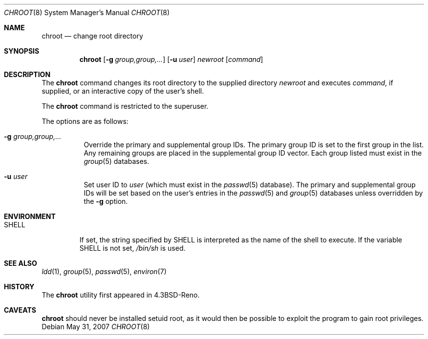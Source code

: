 .\"	$OpenBSD: chroot.8,v 1.14 2010/07/08 06:52:30 jmc Exp $
.\"
.\" Copyright (c) 1988, 1991, 1993
.\"	The Regents of the University of California.  All rights reserved.
.\"
.\" Redistribution and use in source and binary forms, with or without
.\" modification, are permitted provided that the following conditions
.\" are met:
.\" 1. Redistributions of source code must retain the above copyright
.\"    notice, this list of conditions and the following disclaimer.
.\" 2. Redistributions in binary form must reproduce the above copyright
.\"    notice, this list of conditions and the following disclaimer in the
.\"    documentation and/or other materials provided with the distribution.
.\" 3. Neither the name of the University nor the names of its contributors
.\"    may be used to endorse or promote products derived from this software
.\"    without specific prior written permission.
.\"
.\" THIS SOFTWARE IS PROVIDED BY THE REGENTS AND CONTRIBUTORS ``AS IS'' AND
.\" ANY EXPRESS OR IMPLIED WARRANTIES, INCLUDING, BUT NOT LIMITED TO, THE
.\" IMPLIED WARRANTIES OF MERCHANTABILITY AND FITNESS FOR A PARTICULAR PURPOSE
.\" ARE DISCLAIMED.  IN NO EVENT SHALL THE REGENTS OR CONTRIBUTORS BE LIABLE
.\" FOR ANY DIRECT, INDIRECT, INCIDENTAL, SPECIAL, EXEMPLARY, OR CONSEQUENTIAL
.\" DAMAGES (INCLUDING, BUT NOT LIMITED TO, PROCUREMENT OF SUBSTITUTE GOODS
.\" OR SERVICES; LOSS OF USE, DATA, OR PROFITS; OR BUSINESS INTERRUPTION)
.\" HOWEVER CAUSED AND ON ANY THEORY OF LIABILITY, WHETHER IN CONTRACT, STRICT
.\" LIABILITY, OR TORT (INCLUDING NEGLIGENCE OR OTHERWISE) ARISING IN ANY WAY
.\" OUT OF THE USE OF THIS SOFTWARE, EVEN IF ADVISED OF THE POSSIBILITY OF
.\" SUCH DAMAGE.
.\"
.\"     from: @(#)chroot.8	8.1 (Berkeley) 6/9/93
.\"
.Dd $Mdocdate: May 31 2007 $
.Dt CHROOT 8
.Os
.Sh NAME
.Nm chroot
.Nd change root directory
.Sh SYNOPSIS
.Nm chroot
.Op Fl g Ar group,group,...
.Op Fl u Ar user
.Ar newroot
.Op Ar command
.Sh DESCRIPTION
The
.Nm
command changes its root directory to the supplied directory
.Ar newroot
and executes
.Ar command ,
if supplied, or an interactive copy of the user's shell.
.Pp
The
.Nm
command is restricted to the superuser.
.Pp
The options are as follows:
.Bl -tag -width Ds
.It Fl g Ar group,group,...
Override the primary and supplemental group IDs.
The primary group ID is set to the first group in the list.
Any remaining groups are placed in the supplemental group ID vector.
Each group listed must exist in the
.Xr group 5
databases.
.It Fl u Ar user
Set user ID to
.Ar user
(which must exist in the
.Xr passwd 5
database).
The primary and supplemental group IDs will be set based on the user's
entries in the
.Xr passwd 5
and
.Xr group 5
databases unless overridden by the
.Fl g
option.
.El
.Sh ENVIRONMENT
.Bl -tag -width SHELL
.It Ev SHELL
If set,
the string specified by
.Ev SHELL
is interpreted as the name of
the shell to execute.
If the variable
.Ev SHELL
is not set,
.Pa /bin/sh
is used.
.El
.Sh SEE ALSO
.Xr ldd 1 ,
.Xr group 5 ,
.Xr passwd 5 ,
.Xr environ 7
.Sh HISTORY
The
.Nm
utility first appeared in
.Bx 4.3 Reno .
.Sh CAVEATS
.Nm
should never be installed setuid root, as it would then be possible
to exploit the program to gain root privileges.
